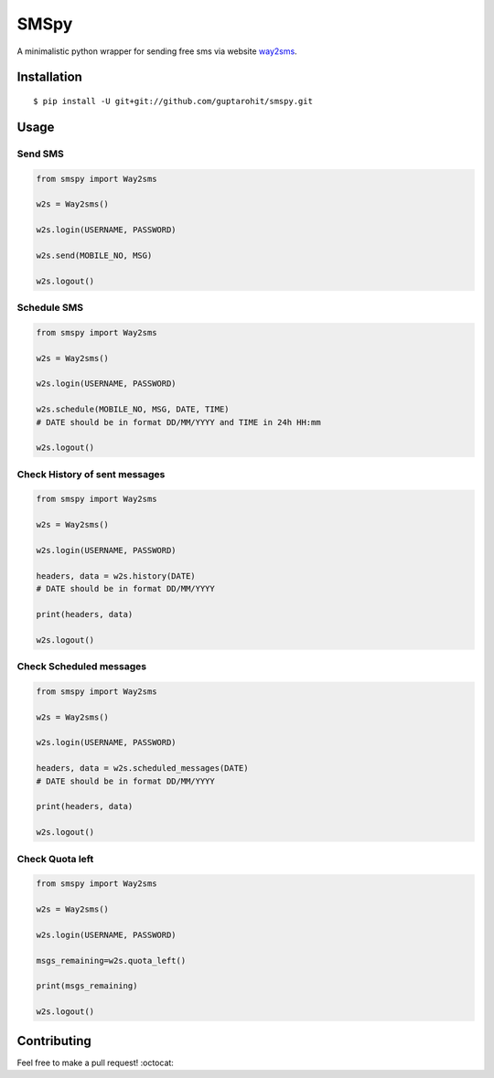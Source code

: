 .. -*-restructuredtext-*-

SMSpy
=====
A minimalistic python wrapper for sending free sms via website `way2sms <http://www.way2sms.com>`_.

.. image:: https://img.shields.io/badge/Made%20with-Python-1f425f.svg
    :target: https://www.python.org/


Installation
------------

::

    $ pip install -U git+git://github.com/guptarohit/smspy.git

Usage
-----


Send SMS
^^^^^^^^

.. code:: python

    from smspy import Way2sms

    w2s = Way2sms()

    w2s.login(USERNAME, PASSWORD)

    w2s.send(MOBILE_NO, MSG)

    w2s.logout()


Schedule SMS
^^^^^^^^^^^^

.. code:: python

    from smspy import Way2sms

    w2s = Way2sms()

    w2s.login(USERNAME, PASSWORD)

    w2s.schedule(MOBILE_NO, MSG, DATE, TIME)
    # DATE should be in format DD/MM/YYYY and TIME in 24h HH:mm

    w2s.logout()


Check History of sent messages
^^^^^^^^^^^^^^^^^^^^^^^^^^^^^^

.. code:: python

    from smspy import Way2sms

    w2s = Way2sms()

    w2s.login(USERNAME, PASSWORD)

    headers, data = w2s.history(DATE)
    # DATE should be in format DD/MM/YYYY

    print(headers, data)

    w2s.logout()


Check Scheduled messages
^^^^^^^^^^^^^^^^^^^^^^^^

.. code:: python

    from smspy import Way2sms

    w2s = Way2sms()

    w2s.login(USERNAME, PASSWORD)

    headers, data = w2s.scheduled_messages(DATE)
    # DATE should be in format DD/MM/YYYY

    print(headers, data)

    w2s.logout()


Check Quota left
^^^^^^^^^^^^^^^^

.. code:: python

    from smspy import Way2sms

    w2s = Way2sms()

    w2s.login(USERNAME, PASSWORD)

    msgs_remaining=w2s.quota_left()

    print(msgs_remaining)

    w2s.logout()


Contributing
------------

Feel free to make a pull request! :octocat:
